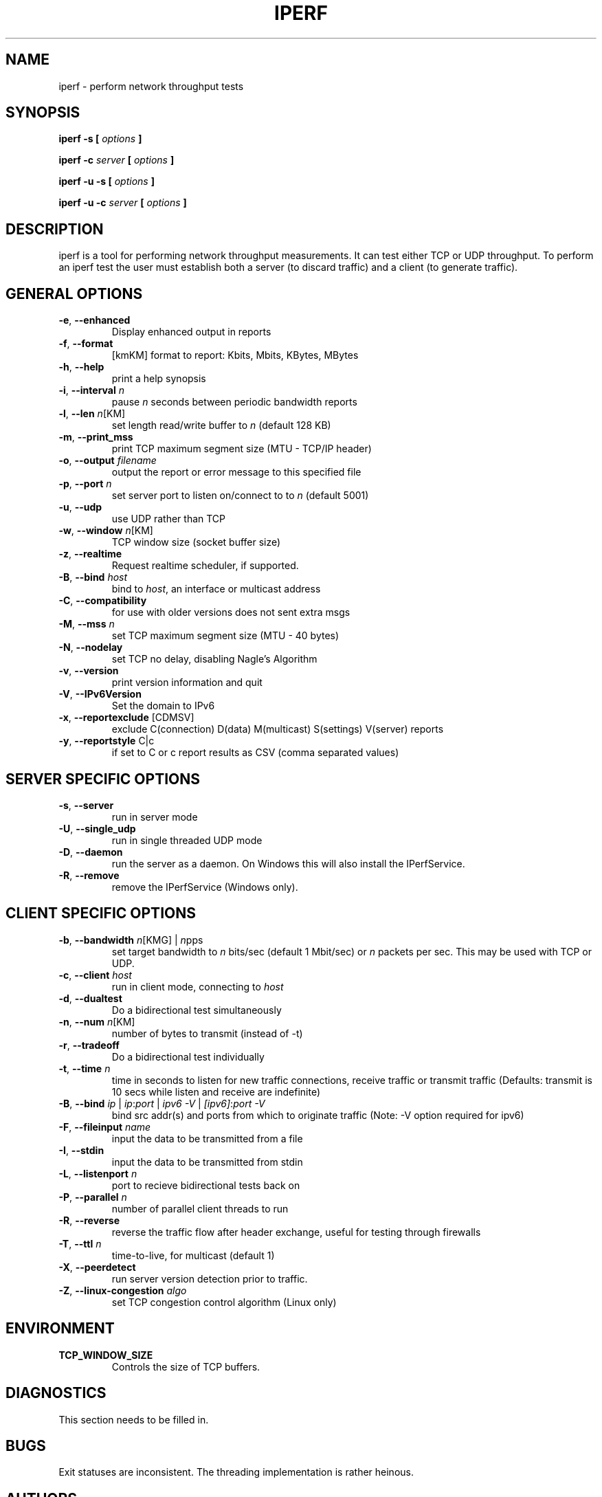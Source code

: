 .TH IPERF 1 "APRIL 2008" NLANR/DAST "User Manuals"
.SH NAME
iperf \- perform network throughput tests
.SH SYNOPSIS
.B iperf -s [
.I options
.B ]

.B iperf -c 
.I server
.B [
.I options
.B ]

.B iperf -u -s [
.I options
.B ]

.B iperf -u -c 
.I server
.B [
.I options
.B ]
.SH DESCRIPTION
iperf is a tool for performing network throughput measurements.  It can test
either TCP or UDP throughput.  To perform an iperf test the user must
establish both a server (to discard traffic) and a client (to generate
traffic).  
.SH "GENERAL OPTIONS"
.TP
.BR -e ", " --enhanced " "
Display enhanced output in reports
.TP
.BR -f ", " --format " "
[kmKM]   format to report: Kbits, Mbits, KBytes, MBytes
.TP
.BR -h ", " --help " "
print a help synopsis
.TP
.BR -i ", " --interval " \fIn\fR"
pause \fIn\fR seconds between periodic bandwidth reports
.TP
.BR -l ", " --len " \fIn\fR[KM]"
set length read/write buffer to \fIn\fR (default 128 KB)
.TP
.BR -m ", " --print_mss " "
print TCP maximum segment size (MTU - TCP/IP header)
.TP
.BR -o ", " --output " \fIfilename\fR"
output the report or error message to this specified file
.TP
.BR -p ", " --port " \fIn\fR"
set server port to listen on/connect to to \fIn\fR (default 5001)
.TP
.BR -u ", " --udp " "
use UDP rather than TCP
.TP
.BR -w ", " --window " \fIn\fR[KM]"
TCP window size (socket buffer size)
.TP
.BR -z ", " --realtime " "
Request realtime scheduler, if supported.
.TP
.BR -B ", " --bind " \fIhost\fR"
bind to \fIhost\fR, an interface or multicast address
.TP
.BR -C ", " --compatibility " "
for use with older versions does not sent extra msgs
.TP
.BR -M ", " --mss " \fIn\fR"
set TCP maximum segment size (MTU - 40 bytes)
.TP
.BR -N ", " --nodelay " "
set TCP no delay, disabling Nagle's Algorithm
.TP
.BR -v ", " --version " "
print version information and quit
.TP
.BR -V ", " --IPv6Version " "
Set the domain to IPv6
.TP
.BR -x ", " --reportexclude " [CDMSV]"
exclude C(connection) D(data) M(multicast) S(settings) V(server) reports
.TP
.BR -y ", " --reportstyle " C|c"
if set to C or c report results as CSV (comma separated values)
.SH "SERVER SPECIFIC OPTIONS"
.TP
.BR -s ", " --server " "
run in server mode
.TP
.BR -U ", " --single_udp " "
run in single threaded UDP mode
.TP
.BR -D ", " --daemon " "
run the server as a daemon.  On Windows this will also install the IPerfService.
.TP
.BR -R ", " --remove " "
remove the IPerfService (Windows only).
.SH "CLIENT SPECIFIC OPTIONS"
.TP
.BR -b ", " --bandwidth " \fIn\fR[KMG] | \fIn\fRpps"
set target bandwidth to \fIn\fR bits/sec (default 1 Mbit/sec) or
\fIn\fR packets per sec.  This may be used with TCP or UDP.
.TP
.BR -c ", " --client " \fIhost\fR"
run in client mode, connecting to \fIhost\fR
.TP
.BR -d ", " --dualtest " "
Do a bidirectional test simultaneously
.TP
.BR -n ", " --num " \fIn\fR[KM]"
number of bytes to transmit (instead of -t)
.TP
.BR -r ", " --tradeoff " "
Do a bidirectional test individually
.TP
.BR -t ", " --time " \fIn\fR"
time in seconds to listen for new traffic connections, receive traffic or transmit traffic (Defaults: transmit is 10 secs while listen and receive are indefinite)
.TP
.BR -B ", " --bind " \fIip\fR | \fIip\fR:\fIport\fR | \fIipv6 -V\fR | \fI[ipv6]\fR:\fIport -V\fR"
bind src addr(s) and ports from which to originate traffic (Note: -V option required for ipv6)
.TP
.BR -F ", " --fileinput " \fIname\fR"
input the data to be transmitted from a file
.TP
.BR -I ", " --stdin " "
input the data to be transmitted from stdin
.TP
.BR -L ", " --listenport " \fIn\fR"
port to recieve bidirectional tests back on
.TP
.BR -P ", " --parallel " \fIn\fR"
number of parallel client threads to run
.TP
.BR -R ", " --reverse " "
reverse the traffic flow after header exchange, useful for testing through firewalls
.TP
.BR -T ", " --ttl " \fIn\fR"
time-to-live, for multicast (default 1)
.TP
.BR -X ", " --peerdetect " "
run server version detection prior to traffic.
.TP
.BR -Z ", " --linux-congestion " \fIalgo\fR"
set TCP congestion control algorithm (Linux only)
.SH ENVIRONMENT
.TP
.BR TCP_WINDOW_SIZE
Controls the size of TCP buffers.
.SH DIAGNOSTICS
This section needs to be filled in.
.SH BUGS
Exit statuses are inconsistent.
The threading implementation is rather heinous.
.SH AUTHORS
Iperf2, based from iperf (originally written by Mark Gates and Alex Warshavsky), has a goal of maintainence with some feature enhancement.
Other contributions from Ajay Tirumala, Jim Ferguson, Jon Dugan <jdugan at x1024 dot net>,
Feng Qin,
Kevin Gibbs,
John Estabrook <jestabro at ncsa.uiuc.edu>,
Andrew Gallatin <gallatin at gmail.com>,
Stephen Hemminger <shemminger at linux-foundation.org>,
Tim Auckland,
Robert J. McMahon <rjmcmahon at rjmcmahon.com>
.SH "SEE ALSO"
http://sourceforge.net/projects/iperf2/

